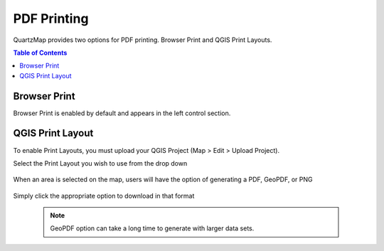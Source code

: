 ***************
PDF Printing
***************

QuartzMap provides two options for PDF printing. Browser Print and QGIS Print Layouts.

.. contents:: Table of Contents


Browser Print
===================================

Browser Print is enabled by default and appears in the left control section.

   .. image:: images/print-1.png


QGIS Print Layout
===================================

To enable Print Layouts, you must upload your QGIS Project (Map > Edit > Upload Project).

Select the Print Layout you wish to use from the drop down

   .. image:: images/project-upload.png

When an area is selected on the map, users will have the option of generating a PDF, GeoPDF, or PNG

   .. image:: images/print-2.jpg

Simply click the appropriate option to download in that format


   .. note::
    GeoPDF option can take a long time to generate with larger data sets.




